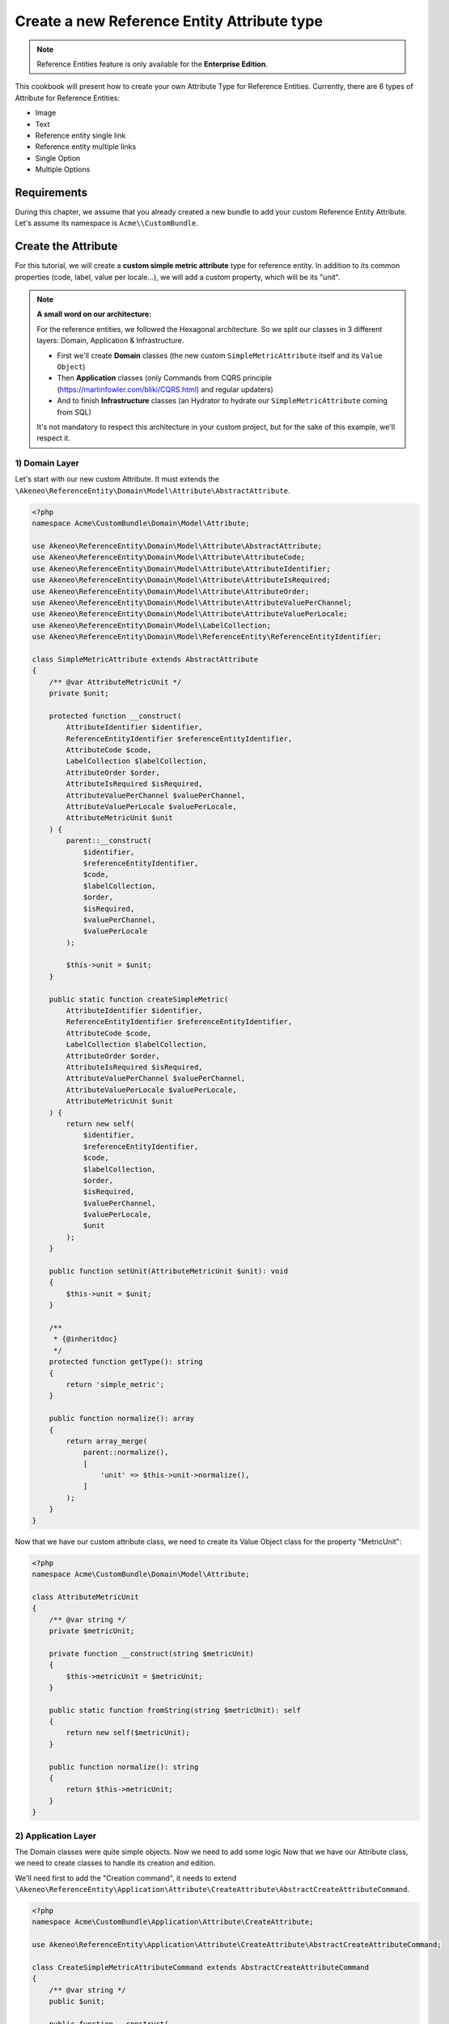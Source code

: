 Create a new Reference Entity Attribute type
============================================

.. note::

   Reference Entities feature is only available for the **Enterprise Edition**.

This cookbook will present how to create your own Attribute Type for Reference Entities.
Currently, there are 6 types of Attribute for Reference Entities:

- Image
- Text
- Reference entity single link
- Reference entity multiple links
- Single Option
- Multiple Options

Requirements
------------

During this chapter, we assume that you already created a new bundle to add your custom Reference Entity Attribute. Let's assume its namespace is ``Acme\\CustomBundle``.

Create the Attribute
--------------------

For this tutorial, we will create a **custom simple metric attribute** type for reference entity.
In addition to its common properties (code, label, value per locale...), we will add a custom property, which will be its "unit".

.. note::

   **A small word on our architecture:**

   For the reference entities, we followed the Hexagonal architecture. So we split our classes in 3 different layers: Domain, Application & Infrastructure.

   - First we'll create **Domain** classes (the new custom ``SimpleMetricAttribute`` itself and its ``Value Object``)
   - Then **Application** classes (only Commands from CQRS principle (https://martinfowler.com/bliki/CQRS.html) and regular updaters)
   - And to finish **Infrastructure** classes (an Hydrator to hydrate our ``SimpleMetricAttribute`` coming from SQL)

   It's not mandatory to respect this architecture in your custom project, but for the sake of this example, we'll respect it.


1) Domain Layer
^^^^^^^^^^^^^^^

Let's start with our new custom Attribute. It must extends the ``\Akeneo\ReferenceEntity\Domain\Model\Attribute\AbstractAttribute``.

.. code-block:: php

    <?php
    namespace Acme\CustomBundle\Domain\Model\Attribute;

    use Akeneo\ReferenceEntity\Domain\Model\Attribute\AbstractAttribute;
    use Akeneo\ReferenceEntity\Domain\Model\Attribute\AttributeCode;
    use Akeneo\ReferenceEntity\Domain\Model\Attribute\AttributeIdentifier;
    use Akeneo\ReferenceEntity\Domain\Model\Attribute\AttributeIsRequired;
    use Akeneo\ReferenceEntity\Domain\Model\Attribute\AttributeOrder;
    use Akeneo\ReferenceEntity\Domain\Model\Attribute\AttributeValuePerChannel;
    use Akeneo\ReferenceEntity\Domain\Model\Attribute\AttributeValuePerLocale;
    use Akeneo\ReferenceEntity\Domain\Model\LabelCollection;
    use Akeneo\ReferenceEntity\Domain\Model\ReferenceEntity\ReferenceEntityIdentifier;

    class SimpleMetricAttribute extends AbstractAttribute
    {
        /** @var AttributeMetricUnit */
        private $unit;

        protected function __construct(
            AttributeIdentifier $identifier,
            ReferenceEntityIdentifier $referenceEntityIdentifier,
            AttributeCode $code,
            LabelCollection $labelCollection,
            AttributeOrder $order,
            AttributeIsRequired $isRequired,
            AttributeValuePerChannel $valuePerChannel,
            AttributeValuePerLocale $valuePerLocale,
            AttributeMetricUnit $unit
        ) {
            parent::__construct(
                $identifier,
                $referenceEntityIdentifier,
                $code,
                $labelCollection,
                $order,
                $isRequired,
                $valuePerChannel,
                $valuePerLocale
            );

            $this->unit = $unit;
        }

        public static function createSimpleMetric(
            AttributeIdentifier $identifier,
            ReferenceEntityIdentifier $referenceEntityIdentifier,
            AttributeCode $code,
            LabelCollection $labelCollection,
            AttributeOrder $order,
            AttributeIsRequired $isRequired,
            AttributeValuePerChannel $valuePerChannel,
            AttributeValuePerLocale $valuePerLocale,
            AttributeMetricUnit $unit
        ) {
            return new self(
                $identifier,
                $referenceEntityIdentifier,
                $code,
                $labelCollection,
                $order,
                $isRequired,
                $valuePerChannel,
                $valuePerLocale,
                $unit
            );
        }

        public function setUnit(AttributeMetricUnit $unit): void
        {
            $this->unit = $unit;
        }

        /**
         * {@inheritdoc}
         */
        protected function getType(): string
        {
            return 'simple_metric';
        }

        public function normalize(): array
        {
            return array_merge(
                parent::normalize(),
                [
                    'unit' => $this->unit->normalize(),
                ]
            );
        }
    }



Now that we have our custom attribute class, we need to create its Value Object class for the property "MetricUnit":

.. code-block:: php

    <?php
    namespace Acme\CustomBundle\Domain\Model\Attribute;

    class AttributeMetricUnit
    {
        /** @var string */
        private $metricUnit;

        private function __construct(string $metricUnit)
        {
            $this->metricUnit = $metricUnit;
        }

        public static function fromString(string $metricUnit): self
        {
            return new self($metricUnit);
        }

        public function normalize(): string
        {
            return $this->metricUnit;
        }
    }

2) Application Layer
^^^^^^^^^^^^^^^^^^^^

The Domain classes were quite simple objects. Now we need to add some logic
Now that we have our Attribute class, we need to create classes to handle its creation and edition.

We'll need first to add the "Creation command", it needs to extend ``\Akeneo\ReferenceEntity\Application\Attribute\CreateAttribute\AbstractCreateAttributeCommand``.

.. code-block:: php

    <?php
    namespace Acme\CustomBundle\Application\Attribute\CreateAttribute;

    use Akeneo\ReferenceEntity\Application\Attribute\CreateAttribute\AbstractCreateAttributeCommand;

    class CreateSimpleMetricAttributeCommand extends AbstractCreateAttributeCommand
    {
        /** @var string */
        public $unit;

        public function __construct(
            string $referenceEntityIdentifier,
            string $code,
            array $labels,
            bool $isRequired,
            bool $valuePerChannel,
            bool $valuePerLocale,
            string $unit
        ) {
            parent::__construct(
                $referenceEntityIdentifier,
                $code,
                $labels,
                $isRequired,
                $valuePerChannel,
                $valuePerLocale
            );

            $this->unit = $unit;
        }
    }

To build this creation command, we need a factory:

.. code-block:: php

    <?php

    namespace Acme\CustomBundle\Application\Attribute\CreateAttribute\CommandFactory;

    use Acme\CustomBundle\Application\Attribute\CreateAttribute\CreateSimpleMetricAttributeCommand;
    use Akeneo\ReferenceEntity\Application\Attribute\CreateAttribute\AbstractCreateAttributeCommand;
    use Akeneo\ReferenceEntity\Application\Attribute\CreateAttribute\CommandFactory\AbstractCreateAttributeCommandFactory;

    class CreateSimpleMetricAttributeCommandFactory extends AbstractCreateAttributeCommandFactory
    {
        public function supports(array $normalizedCommand): bool
        {
            return isset($normalizedCommand['type']) && 'simple_metric' === $normalizedCommand['type'];
        }

        public function create(array $normalizedCommand): AbstractCreateAttributeCommand
        {
            $this->checkCommonProperties($normalizedCommand);

            $command = new CreateSimpleMetricAttributeCommand(
                $normalizedCommand['reference_entity_identifier'],
                $normalizedCommand['code'],
                $normalizedCommand['labels'] ?? [],
                $normalizedCommand['is_required'] ?? false,
                $normalizedCommand['value_per_channel'],
                $normalizedCommand['value_per_locale'],
                $normalizedCommand['unit'] ?? ''
            );

            return $command;
        }
    }

And we also need to register it with a specific tag:

.. code-block:: yaml

    acme.application.factory.create_simple_metric_attribute_command_factory:
        class: Acme\CustomBundle\Application\Attribute\CreateAttribute\CommandFactory\CreateSimpleMetricAttributeCommandFactory
        tags:
            - { name: akeneo_referenceentity.create_attribute_command_factory }

Now that we have our command created, we need a factory to create our brand new ``SimpleMetricAttribute``:

.. code-block:: php

    <?php
    namespace Acme\CustomBundle\Application\Attribute\CreateAttribute\AttributeFactory;

    use Acme\CustomBundle\Application\Attribute\CreateAttribute\CreateSimpleMetricAttributeCommand;
    use Acme\CustomBundle\Domain\Model\Attribute\AttributeMetricUnit;
    use Acme\CustomBundle\Domain\Model\Attribute\SimpleMetricAttribute;
    use Akeneo\ReferenceEntity\Application\Attribute\CreateAttribute\AbstractCreateAttributeCommand;
    use Akeneo\ReferenceEntity\Application\Attribute\CreateAttribute\AttributeFactory\AttributeFactoryInterface;
    use Akeneo\ReferenceEntity\Domain\Model\Attribute\AbstractAttribute;
    use Akeneo\ReferenceEntity\Domain\Model\Attribute\AttributeCode;
    use Akeneo\ReferenceEntity\Domain\Model\Attribute\AttributeIdentifier;
    use Akeneo\ReferenceEntity\Domain\Model\Attribute\AttributeIsRequired;
    use Akeneo\ReferenceEntity\Domain\Model\Attribute\AttributeOrder;
    use Akeneo\ReferenceEntity\Domain\Model\Attribute\AttributeValuePerChannel;
    use Akeneo\ReferenceEntity\Domain\Model\Attribute\AttributeValuePerLocale;
    use Akeneo\ReferenceEntity\Domain\Model\LabelCollection;
    use Akeneo\ReferenceEntity\Domain\Model\ReferenceEntity\ReferenceEntityIdentifier;

    class SimpleMetricAttributeFactory implements AttributeFactoryInterface
    {
        public function supports(AbstractCreateAttributeCommand $command): bool
        {
            return $command instanceof CreateSimpleMetricAttributeCommand;
        }

        public function create(
            AbstractCreateAttributeCommand $command,
            AttributeIdentifier $identifier,
            AttributeOrder $order
        ): AbstractAttribute {
            if (!$this->supports($command)) {
                throw new \RuntimeException(
                    sprintf(
                        'Expected command of type "%s", "%s" given',
                        CreateSimpleMetricAttributeCommand::class,
                        get_class($command)
                    )
                );
            }

            return SimpleMetricAttribute::createSimpleMetric(
                $identifier,
                ReferenceEntityIdentifier::fromString($command->referenceEntityIdentifier),
                AttributeCode::fromString($command->code),
                LabelCollection::fromArray($command->labels),
                $order,
                AttributeIsRequired::fromBoolean($command->isRequired),
                AttributeValuePerChannel::fromBoolean($command->valuePerChannel),
                AttributeValuePerLocale::fromBoolean($command->valuePerLocale),
                AttributeMetricUnit::fromString($command->unit)
            );
        }
    }

And its declaration:

.. code-block:: yaml

    acme.application.factory.simple_metric_attribute_factory:
        class: Acme\CustomBundle\Application\Attribute\CreateAttribute\AttributeFactory\SimpleMetricAttributeFactory
        tags:
            - { name: akeneo_referenceentity.attribute_factory }

For the edition of this attribute, we'll need to create a command to edit the property of our attribute (MetricUnit):

.. code-block:: php

    <?php
    namespace Acme\CustomBundle\Application\Attribute\EditAttribute\CommandFactory;

    use Akeneo\ReferenceEntity\Application\Attribute\EditAttribute\CommandFactory\AbstractEditAttributeCommand;

    class EditMetricUnitCommand extends AbstractEditAttributeCommand
    {
        /** @var string */
        public $metricUnit;

        public function __construct(string $identifier, string $metricUnit)
        {
            parent::__construct($identifier);

            $this->metricUnit = $metricUnit;
        }
    }

The entry points that will receive the instruction to edit the attribute will need to "build" this command thanks to a factory.
It needs to implement ``Akeneo\ReferenceEntity\Application\Attribute\EditAttribute\CommandFactory\EditAttributeCommandFactoryInterface``

.. code-block:: php

    <?php
    namespace Acme\CustomBundle\Application\Attribute\EditAttribute\CommandFactory;

    use Akeneo\ReferenceEntity\Application\Attribute\EditAttribute\CommandFactory\AbstractEditAttributeCommand;
    use Akeneo\ReferenceEntity\Application\Attribute\EditAttribute\CommandFactory\EditAttributeCommandFactoryInterface;

    class EditMetricUnitCommandFactory implements EditAttributeCommandFactoryInterface
    {
        public function supports(array $normalizedCommand): bool
        {
            return array_key_exists('unit', $normalizedCommand)
                && array_key_exists('identifier', $normalizedCommand);
        }

        public function create(array $normalizedCommand): AbstractEditAttributeCommand
        {
            if (!$this->supports($normalizedCommand)) {
                throw new \RuntimeException('Impossible to create an edit unit property command.');
            }

            $command = new EditMetricUnitCommand(
                $normalizedCommand['identifier'],
                $normalizedCommand['unit']
            );

            return $command;
        }
    }

This factory needs to be a service with a specific tag:

.. code-block:: yaml

    # src/Acme/CustomBundle/Resources/config/services.yml

    services:
         acme.application.factory.edit_metric_unit_command_factory:
            class: Acme\CustomBundle\Application\Attribute\EditAttribute\CommandFactory\EditMetricUnitCommandFactory
            tags:
                - { name: akeneo_referenceentity.edit_attribute_command_factory, priority: 120 }

Now that we have our command, we need a dedicated updater to handle the change on the actual attribute:

.. code-block:: php

    <?php

    namespace Acme\CustomBundle\Application\Attribute\EditAttribute\AttributeUpdater;

    use Acme\CustomBundle\Application\Attribute\EditAttribute\CommandFactory\EditMetricUnitCommand;
    use Acme\CustomBundle\Domain\Model\Attribute\AttributeMetricUnit;
    use Acme\CustomBundle\Domain\Model\Attribute\SimpleMetricAttribute;
    use Akeneo\ReferenceEntity\Application\Attribute\EditAttribute\AttributeUpdater\AttributeUpdaterInterface;
    use Akeneo\ReferenceEntity\Application\Attribute\EditAttribute\CommandFactory\AbstractEditAttributeCommand;
    use Akeneo\ReferenceEntity\Domain\Model\Attribute\AbstractAttribute;

    class MetricUnitUpdater implements AttributeUpdaterInterface
    {
        public function supports(AbstractAttribute $attribute, AbstractEditAttributeCommand $command): bool
        {
            return $command instanceof EditMetricUnitCommand && $attribute instanceof SimpleMetricAttribute;
        }

        public function __invoke(AbstractAttribute $attribute, AbstractEditAttributeCommand $command): AbstractAttribute
        {
            if (!$command instanceof EditMetricUnitCommand) {
                throw new \RuntimeException(
                    sprintf(
                        'Expected command of type "%s", "%s" given',
                        EditMetricUnitCommand::class,
                        get_class($command)
                    )
                );
            }

            $attribute->setUnit(AttributeMetricUnit::fromString($command->metricUnit));

            return $attribute;
        }
    }

This updater needs to be registered to be retrieved by a registry:

.. code-block:: yaml

    # src/Acme/CustomBundle/Resources/config/services.yml

    services:
        acme.application.edit_attribute.attribute_updater.metric_unit:
            class: Acme\CustomBundle\Application\Attribute\EditAttribute\AttributeUpdater\MetricUnitUpdater
            tags:
                - { name: akeneo_referenceentity.attribute_updater, priority: 120 }


3) Infrastructure Layer
^^^^^^^^^^^^^^^^^^^^^^^

Now that we have our custom Attribute and commands to create/edit it, we'll need to have a way to Hydrate it from the DB for example:

.. code-block:: php

    <?php
    namespace Acme\CustomBundle\Infrastructure\Persistence\Sql\Attribute\Hydrator;

    use Acme\CustomBundle\Domain\Model\Attribute\AttributeMetricUnit;
    use Acme\CustomBundle\Domain\Model\Attribute\SimpleMetricAttribute;
    use Akeneo\ReferenceEntity\Domain\Model\Attribute\AbstractAttribute;
    use Akeneo\ReferenceEntity\Domain\Model\Attribute\AttributeCode;
    use Akeneo\ReferenceEntity\Domain\Model\Attribute\AttributeIdentifier;
    use Akeneo\ReferenceEntity\Domain\Model\Attribute\AttributeIsRequired;
    use Akeneo\ReferenceEntity\Domain\Model\Attribute\AttributeOrder;
    use Akeneo\ReferenceEntity\Domain\Model\Attribute\AttributeValuePerChannel;
    use Akeneo\ReferenceEntity\Domain\Model\Attribute\AttributeValuePerLocale;
    use Akeneo\ReferenceEntity\Domain\Model\Attribute\TextAttribute;
    use Akeneo\ReferenceEntity\Domain\Model\LabelCollection;
    use Akeneo\ReferenceEntity\Domain\Model\ReferenceEntity\ReferenceEntityIdentifier;
    use Akeneo\ReferenceEntity\Infrastructure\Persistence\Sql\Attribute\Hydrator\AbstractAttributeHydrator;
    use Doctrine\DBAL\Platforms\AbstractPlatform;
    use Doctrine\DBAL\Types\Type;

    class SimpleMetricAttributeHydrator extends AbstractAttributeHydrator
    {
        protected function getExpectedProperties(): array
        {
            return [
                'identifier',
                'reference_entity_identifier',
                'code',
                'labels',
                'attribute_order',
                'is_required',
                'value_per_locale',
                'value_per_channel',
                'attribute_type',
                // ↑ these are common properties for each reference entity attributes
                'unit'
            ];
        }

        protected function convertAdditionalProperties(AbstractPlatform $platform, array $row): array
        {
            $row['unit'] = Type::getType(Type::STRING)->convertToPhpValue(
                $row['additional_properties']['unit'], $platform
            );

            return $row;
        }

        protected function hydrateAttribute(array $row): AbstractAttribute
        {
            $metricUnit = AttributeMetricUnit::fromString($row['unit']);

            return SimpleMetricAttribute::createSimpleMetric(
                AttributeIdentifier::fromString($row['identifier']),
                ReferenceEntityIdentifier::fromString($row['reference_entity_identifier']),
                AttributeCode::fromString($row['code']),
                LabelCollection::fromArray($row['labels']),
                AttributeOrder::fromInteger($row['attribute_order']),
                AttributeIsRequired::fromBoolean($row['is_required']),
                AttributeValuePerChannel::fromBoolean($row['value_per_channel']),
                AttributeValuePerLocale::fromBoolean($row['value_per_locale']),
                $metricUnit
            );
        }

        public function supports(array $result): bool
        {
            return isset($result['attribute_type']) && 'simple_metric' === $result['attribute_type'];
        }
    }


And to register it:

.. code-block:: yaml

    # src/Acme/CustomBundle/Resources/config/services.yml

    services:
        acme.infrastructure.persistence.hydrator.attribute.simple_metric_attribute_hydrator:
            class: Acme\CustomBundle\Infrastructure\Persistence\Sql\Attribute\Hydrator\SimpleMetricAttributeHydrator
            arguments:
                - '@database_connection'
            tags:
                - { name: akeneo_referenceentity.attribute_hydrator }

.. note::

   Note that if you want to validate the ``EditDefaultValueCommand``, you simply have to create a regular Symfony validator.


Frontend Part of The New Attribute Type
---------------------------------------

To be able to create your brand new Simple Metric attribute on a Reference Entity, we need to add some code in the frontend part.

To do so, you can put all needed code in one single file but you can (and are encouraged) to split it into multiple
files if needed.

To keep this example simple, we will create everything in this file :

``src/Acme/CustomBundle/Resources/public/reference-entity/attribute/simple_metric.tsx``

If you create a new attribute type, Akeneo will need three things to manage it in the frontend:
 - A model: a representation of your attribute, it's properties and overall behaviour
 - A reducer: to be able to know how to modify it's custom properties and react to the user intentions (see https://redux.js.org/)
 - A view: as a React component to be able to render a user interface and dispatch events to the application

1) Model
^^^^^^^^

The model of your custom attribute will contain the common properties of an attribute (code, labels, scope, etc) but also it's custom properties
and behaviours. To integrate it with the rest of the PIM, your attribute needs to implement the Attribute interface and provide a denormalizer.

This is the purpose of this section: provide a denormalizer capable of creating your custom attribute implementing Attribute interface.

.. code-block:: javascript

    /**
     * ## Import section
     *
     * This is where sits your dependencies to external modules using the standard import method (see https://developer.mozilla.org/en-US/docs/Web/JavaScript/Reference/Statements/import)
     * The paths are absolute and the root is the web/bundles folder (at the root of your PIM project)
     */
    import Identifier, {createIdentifier} from 'akeneoreferenceentity/domain/model/attribute/identifier';
    import ReferenceEntityIdentifier, {
      createIdentifier as createReferenceEntityIdentifier,
    } from 'akeneoreferenceentity/domain/model/reference-entity/identifier';
    import LabelCollection, {createLabelCollection} from 'akeneoreferenceentity/domain/model/label-collection';
    import AttributeCode, {createCode} from 'akeneoreferenceentity/domain/model/attribute/code';
    import {
      NormalizedAttribute,
      Attribute,
      ConcreteAttribute,
    } from 'akeneoreferenceentity/domain/model/attribute/attribute';

    /**
     * This type is an aggregate of all the custom properties. Here we only have one so it could seems useless but
     * here is an example with multiple properties:
     *
     *     export type TextAdditionalProperty = MaxLength | IsTextarea | IsRichTextEditor | ValidationRule | RegularExpression;
     *
     * In the example above, a additional property of a text attribute could be a Max length, is textarea, is rich text editor, ...
     */
    export type SimpleMetricAdditionalProperty = MetricUnit;

    /**
     * Same for the non normalized form
     */
    export type NormalizedSimpleMetricAdditionalProperty = NormalizedMetricUnit;

    /**
     * This interface will represent your normalized attribute (usually coming from the backend but also used in the reducer)
     */
    export interface NormalizedSimpleMetricAttribute extends NormalizedAttribute {
      type: 'simple_metric';
      unit: NormalizedMetricUnit;
    }

    /**
     * Here we define the interface for our concrete class (our model) extending the base attribute interface
     */
    export interface SimpleMetricAttribute extends Attribute {
      unit: MetricUnit;
      normalize(): NormalizedSimpleMetricAttribute;
    }

    /**
     * Here we are starting to implement our custom attribute class.
     * Note that most of the code is due to the custom property (defaultValue). If you don't need to add a
     * custom property to your attribute, the code can be stripped to it's minimal
     */
    export class ConcreteSimpleMetricAttribute extends ConcreteAttribute implements SimpleMetricAttribute {
      /**
       * Here, our constructor is private to be sure that our model will be created through a named constructor
       */
      private constructor(
        identifier: Identifier,
        referenceEntityIdentifier: ReferenceEntityIdentifier,
        code: AttributeCode,
        labelCollection: LabelCollection,
        valuePerLocale: boolean,
        valuePerChannel: boolean,
        order: number,
        is_required: boolean,
        readonly unit: MetricUnit
      ) {
        super(
          identifier,
          referenceEntityIdentifier,
          code,
          labelCollection,
          'simple_metric',
          valuePerLocale,
          valuePerChannel,
          order,
          is_required
        );

        /**
         * Always ensure that your object is well formed from it's constructor to avoid crash of the application
         */
        if (!(unit instanceof MetricUnit)) {
          throw new Error('Attribute expect a MetricUnit as unit');
        }

        /**
         * This will ensure that your model is not modified after it's creation (see https://developer.mozilla.org/en-US/docs/Web/JavaScript/Reference/Global_Objects/Object/freeze)
         */
        Object.freeze(this);
      }

      /**
       * Here, we denormalize our attribute
       */
      public static createFromNormalized(normalizedSimpleMetricAttribute: NormalizedSimpleMetricAttribute) {
        return new ConcreteSimpleMetricAttribute(
          createIdentifier(normalizedSimpleMetricAttribute.identifier),
          createReferenceEntityIdentifier(normalizedSimpleMetricAttribute.reference_entity_identifier),
          createCode(normalizedSimpleMetricAttribute.code),
          createLabelCollection(normalizedSimpleMetricAttribute.labels),
          normalizedSimpleMetricAttribute.value_per_locale,
          normalizedSimpleMetricAttribute.value_per_channel,
          normalizedSimpleMetricAttribute.order,
          normalizedSimpleMetricAttribute.is_required,
          new MetricUnit(normalizedSimpleMetricAttribute.unit)
        );
      }

      /**
       * The only method to implement here: the normalize method. Here you need to provide a serializable object (see https://developer.mozilla.org/en-US/docs/Glossary/Serialization)
       */
      public normalize(): NormalizedSimpleMetricAttribute {
        return {
          ...super.normalize(),
          type: 'simple_metric',
          unit: this.unit.normalize()
        };
      }
    }

    /**
     * This part is not mandatory but we advise you to create value object to represent your custom properties (see https://en.wikipedia.org/wiki/Value_object)
     */
    type NormalizedMetricUnit = string;
    class MetricUnit {
      public constructor(readonly unit: string) {}

      public normalize() {
        return this.unit;
      }
    }


    /**
     * The only required part of the file: exporting a denormalize method returning a custom attribute implementing Attribute interface
     */
    export const denormalize = ConcreteSimpleMetricAttribute.createFromNormalized;

2) Reducer
^^^^^^^^^^

Now that we have our attribute model in the frontend, we need to define our Reducer to know how to modify those custom properties and react to the user intentions.

.. code-block:: javascript

    /**
     * Our custom attribute reducer needs to receive as input the normalized custom attribute, the code of the additional property and the value of the additional property.
     * It returns the normalized custom attribute with the values of the additional properties updated.
     */
    const simpleMetricAttributeReducer = (
      normalizedAttribute: NormalizedSimpleMetricAttribute,
      propertyCode: string,
      propertyValue: NormalizedSimpleMetricAdditionalProperty
    ): NormalizedSimpleMetricAttribute => {
      switch (propertyCode) {
        case 'unit':
          const unit = propertyValue as NormalizedMetricUnit;
          return {...normalizedAttribute, unit};

        default:
          break;
      }

      return normalizedAttribute;
    };

    /**
     * The only required part of the file: exporting the custom attribute reducer.
     */
    export const reducer = simpleMetricAttributeReducer;

3) View
^^^^^^^

The last part we need to do, it's to create the React component to be able to render a user interface and dispatch events to the application (https://reactjs.org/docs/react-component.html).

.. code-block:: javascript

    import * as React from 'react';
    import __ from 'akeneoreferenceentity/tools/translator';
    import {getErrorsView} from 'akeneoreferenceentity/application/component/app/validation-error';
    import ValidationError from 'akeneoreferenceentity/domain/model/validation-error';
    import Key from 'akeneoreferenceentity/tools/key';

    /**
     * Here we define the React Component as a function with the following props :
     *    - the custom attribute
     *    - the callback function to update the additional property
     *    - the callback for the submit
     *    - the validation errors
     *    - the attribute rights
     *
     * It returns the JSX View to display the additional properties of your custom attribute.
     */
    const SimpleMetricAttributeView = ({
       attribute,
       onAdditionalPropertyUpdated,
       onSubmit,
       errors,
       rights,
     }: {
      attribute: SimpleMetricAttribute;
      onAdditionalPropertyUpdated: (property: string, value: SimpleMetricAdditionalProperty) => void;
      onSubmit: () => void;
      errors: ValidationError[];
      rights: {
        attribute: {
          create: boolean;
          edit: boolean;
          delete: boolean;
        };
      }
    }) => {
      const inputTextClassName = `AknTextField AknTextField--light ${
        !rights.attribute.edit ? 'AknTextField--disabled' : ''
        }`;

      return (
        <React.Fragment>
          <div className="AknFieldContainer" data-code="unit">
            <div className="AknFieldContainer-header AknFieldContainer-header--light">
              <label className="AknFieldContainer-label" htmlFor="pim_reference_entity.attribute.edit.input.unit">
                {__('pim_reference_entity.attribute.edit.input.unit')}
              </label>
            </div>
            <div className="AknFieldContainer-inputContainer">
              <input
                type="text"
                autoComplete="off"
                className={inputTextClassName}
                id="pim_reference_entity.attribute.edit.input.unit"
                name="unit"
                readOnly={!rights.attribute.edit}
                value={attribute.unit.normalize()}
                onKeyPress={(event: React.KeyboardEvent<HTMLInputElement>) => {
                  if (Key.Enter === event.key) onSubmit();
                }}
                onChange={(event: React.FormEvent<HTMLInputElement>) => {
                  onAdditionalPropertyUpdated('unit', new MetricUnit(event.currentTarget.value));
                }}
              />
            </div>
            {getErrorsView(errors, 'unit')}
          </div>
        </React.Fragment>
      );
    };

    /**
     * The only required part of the file: exporting the custom attribute view.
     */
    export const view = SimpleMetricAttributeView;


4) Register our custom attribute
^^^^^^^^^^^^^^^^^^^^^^^^^^^^^^^^

To be able to have everything working, we need to register our custom attribute in the ``src/Acme/CustomBundle/Resources/config/requirejs.yml`` :

.. code-block:: yaml

    config:
        config:
            akeneoreferenceentity/application/configuration/attribute:
                simple_metric:
                    icon: bundles/pimui/images/attribute/icon-metric.svg
                    denormalize: '@custom/reference-entity/attribute/simple_metric.tsx'
                    reducer: '@custom/reference-entity/attribute/simple_metric.tsx'
                    view: '@custom/reference-entity/attribute/simple_metric.tsx'
